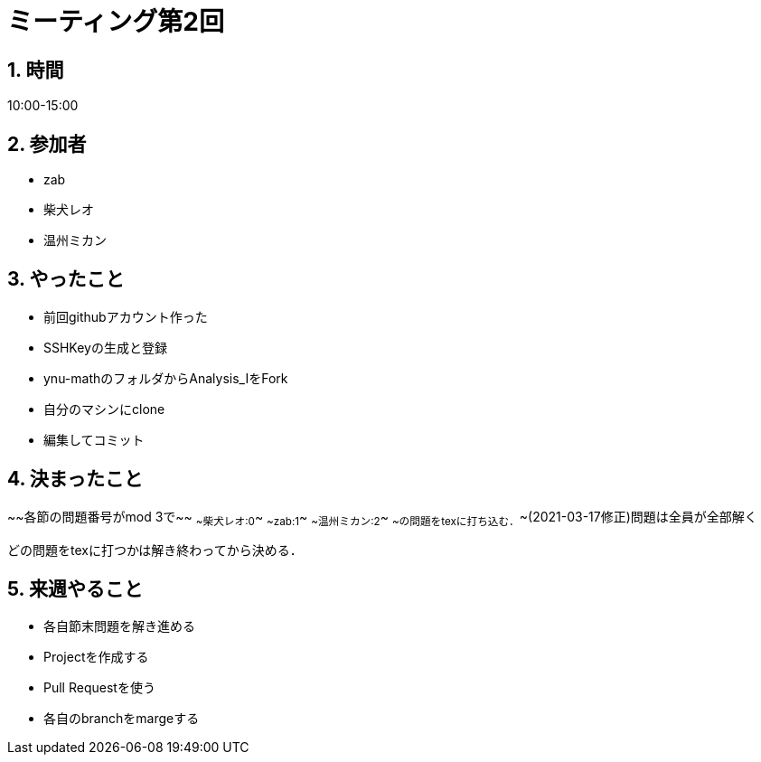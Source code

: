 = ミーティング第2回
:page-author: shiba
:page-layout: post
:page-categories:  [ "Analysis_I_Solution"]
:page-tags: ["議事録"]
:page-image: assets/images/logo.png
:page-permalink: Analysis_I_Solution/meeting-02
:sectnums:
:sectnumlevels: 2
:dummy: {counter2:section:0}

## 時間

10:00-15:00

## 参加者

- zab
- 柴犬レオ
- 温州ミカン

## やったこと

- 前回githubアカウント作った
- SSHKeyの生成と登録
- ynu-mathのフォルダからAnalysis_IをFork
- 自分のマシンにclone
- 編集してコミット

## 決まったこと

~~各節の問題番号がmod 3で~~
~~柴犬レオ:0~~
~~zab:1~~
~~温州ミカン:2~~
~~の問題をtexに打ち込む．~~(2021-03-17修正)問題は全員が全部解く

どの問題をtexに打つかは解き終わってから決める．

## 来週やること

- 各自節末問題を解き進める
- Projectを作成する
- Pull Requestを使う
- 各自のbranchをmargeする